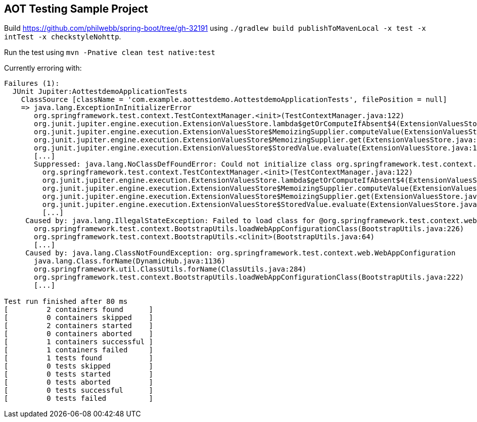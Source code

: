 == AOT Testing Sample Project

Build https://github.com/philwebb/spring-boot/tree/gh-32191 using `./gradlew build publishToMavenLocal -x test -x intTest -x checkstyleNohttp`.

Run the test using `mvn -Pnative clean test native:test`

Currently erroring with:

```
Failures (1):
  JUnit Jupiter:AottestdemoApplicationTests
    ClassSource [className = 'com.example.aottestdemo.AottestdemoApplicationTests', filePosition = null]
    => java.lang.ExceptionInInitializerError
       org.springframework.test.context.TestContextManager.<init>(TestContextManager.java:122)
       org.junit.jupiter.engine.execution.ExtensionValuesStore.lambda$getOrComputeIfAbsent$4(ExtensionValuesStore.java:86)
       org.junit.jupiter.engine.execution.ExtensionValuesStore$MemoizingSupplier.computeValue(ExtensionValuesStore.java:223)
       org.junit.jupiter.engine.execution.ExtensionValuesStore$MemoizingSupplier.get(ExtensionValuesStore.java:211)
       org.junit.jupiter.engine.execution.ExtensionValuesStore$StoredValue.evaluate(ExtensionValuesStore.java:191)
       [...]
       Suppressed: java.lang.NoClassDefFoundError: Could not initialize class org.springframework.test.context.BootstrapUtils
         org.springframework.test.context.TestContextManager.<init>(TestContextManager.java:122)
         org.junit.jupiter.engine.execution.ExtensionValuesStore.lambda$getOrComputeIfAbsent$4(ExtensionValuesStore.java:86)
         org.junit.jupiter.engine.execution.ExtensionValuesStore$MemoizingSupplier.computeValue(ExtensionValuesStore.java:223)
         org.junit.jupiter.engine.execution.ExtensionValuesStore$MemoizingSupplier.get(ExtensionValuesStore.java:211)
         org.junit.jupiter.engine.execution.ExtensionValuesStore$StoredValue.evaluate(ExtensionValuesStore.java:191)
         [...]
     Caused by: java.lang.IllegalStateException: Failed to load class for @org.springframework.test.context.web.WebAppConfiguration
       org.springframework.test.context.BootstrapUtils.loadWebAppConfigurationClass(BootstrapUtils.java:226)
       org.springframework.test.context.BootstrapUtils.<clinit>(BootstrapUtils.java:64)
       [...]
     Caused by: java.lang.ClassNotFoundException: org.springframework.test.context.web.WebAppConfiguration
       java.lang.Class.forName(DynamicHub.java:1136)
       org.springframework.util.ClassUtils.forName(ClassUtils.java:284)
       org.springframework.test.context.BootstrapUtils.loadWebAppConfigurationClass(BootstrapUtils.java:222)
       [...]

Test run finished after 80 ms
[         2 containers found      ]
[         0 containers skipped    ]
[         2 containers started    ]
[         0 containers aborted    ]
[         1 containers successful ]
[         1 containers failed     ]
[         1 tests found           ]
[         0 tests skipped         ]
[         0 tests started         ]
[         0 tests aborted         ]
[         0 tests successful      ]
[         0 tests failed          ]
```
